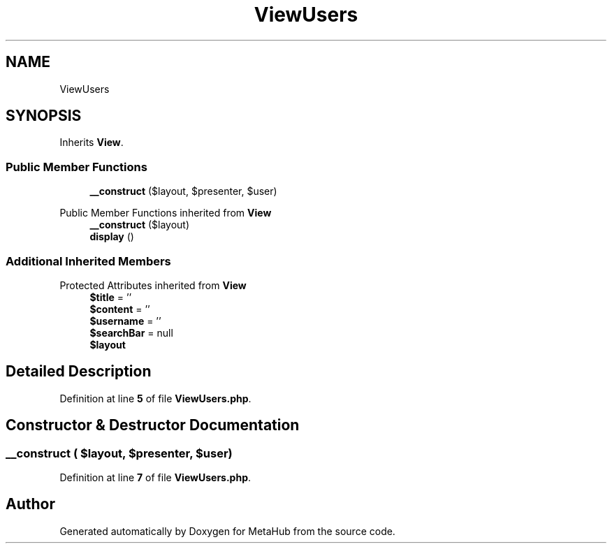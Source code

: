 .TH "ViewUsers" 3 "MetaHub" \" -*- nroff -*-
.ad l
.nh
.SH NAME
ViewUsers
.SH SYNOPSIS
.br
.PP
.PP
Inherits \fBView\fP\&.
.SS "Public Member Functions"

.in +1c
.ti -1c
.RI "\fB__construct\fP ($layout, $presenter, $user)"
.br
.in -1c

Public Member Functions inherited from \fBView\fP
.in +1c
.ti -1c
.RI "\fB__construct\fP ($layout)"
.br
.ti -1c
.RI "\fBdisplay\fP ()"
.br
.in -1c
.SS "Additional Inherited Members"


Protected Attributes inherited from \fBView\fP
.in +1c
.ti -1c
.RI "\fB$title\fP = ''"
.br
.ti -1c
.RI "\fB$content\fP = ''"
.br
.ti -1c
.RI "\fB$username\fP = ''"
.br
.ti -1c
.RI "\fB$searchBar\fP = null"
.br
.ti -1c
.RI "\fB$layout\fP"
.br
.in -1c
.SH "Detailed Description"
.PP 
Definition at line \fB5\fP of file \fBViewUsers\&.php\fP\&.
.SH "Constructor & Destructor Documentation"
.PP 
.SS "__construct ( $layout,  $presenter,  $user)"

.PP
Definition at line \fB7\fP of file \fBViewUsers\&.php\fP\&.

.SH "Author"
.PP 
Generated automatically by Doxygen for MetaHub from the source code\&.
